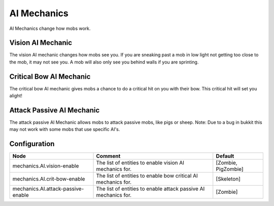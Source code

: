 ============
AI Mechanics
============

AI Mechanics change how mobs work.

Vision AI Mechanic
==================

The vision AI mechanic changes how mobs see you. If you are sneaking past a mob in low light not getting too close to the mob, it may not see you. A mob will also only see you behind walls if you are sprinting.

Critical Bow AI Mechanic
========================

The critical bow AI mechanic gives mobs a chance to do a critical hit on you with their bow. This critical hit will set you alight!

Attack Passive AI Mechanic
==========================

The attack passive AI Mechanic allows mobs to attack passive mobs, like pigs or sheep. Note: Due to a bug in bukkit this may not work with some mobs that use specific AI's.

Configuration
=============

================================== =============================================================== ===================
Node                               Comment                                                         Default
================================== =============================================================== ===================
mechanics.AI.vision-enable         The list of entities to enable vision AI mechanics for.         [Zombie, PigZombie]
mechanics.AI.crit-bow-enable       The list of entities to enable bow critical AI mechanics for.   [Skeleton]
mechanics.AI.attack-passive-enable The list of entities to enable attack passive AI mechanics for. [Zombie]
================================== =============================================================== ===================
